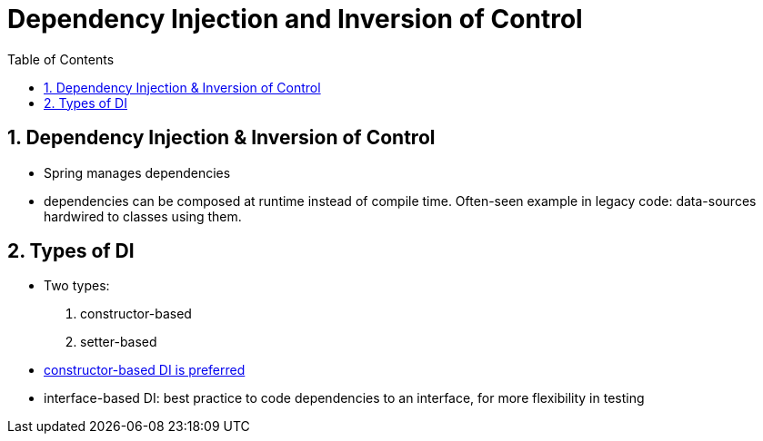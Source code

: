 = Dependency Injection and Inversion of Control
:toc:
:toclevels: 1
:sectnums:
:imagesdir: images

== Dependency Injection & Inversion of Control
* Spring manages dependencies
* dependencies can be composed at runtime instead of compile time. Often-seen example in legacy code: data-sources hardwired to classes using them.

== Types of DI
* Two types:
. constructor-based
. setter-based

* https://stevenschwenke.de/useDependencyInjectionViaConstructor[constructor-based DI is preferred]
* interface-based DI: best practice to code dependencies to an interface, for more flexibility in testing